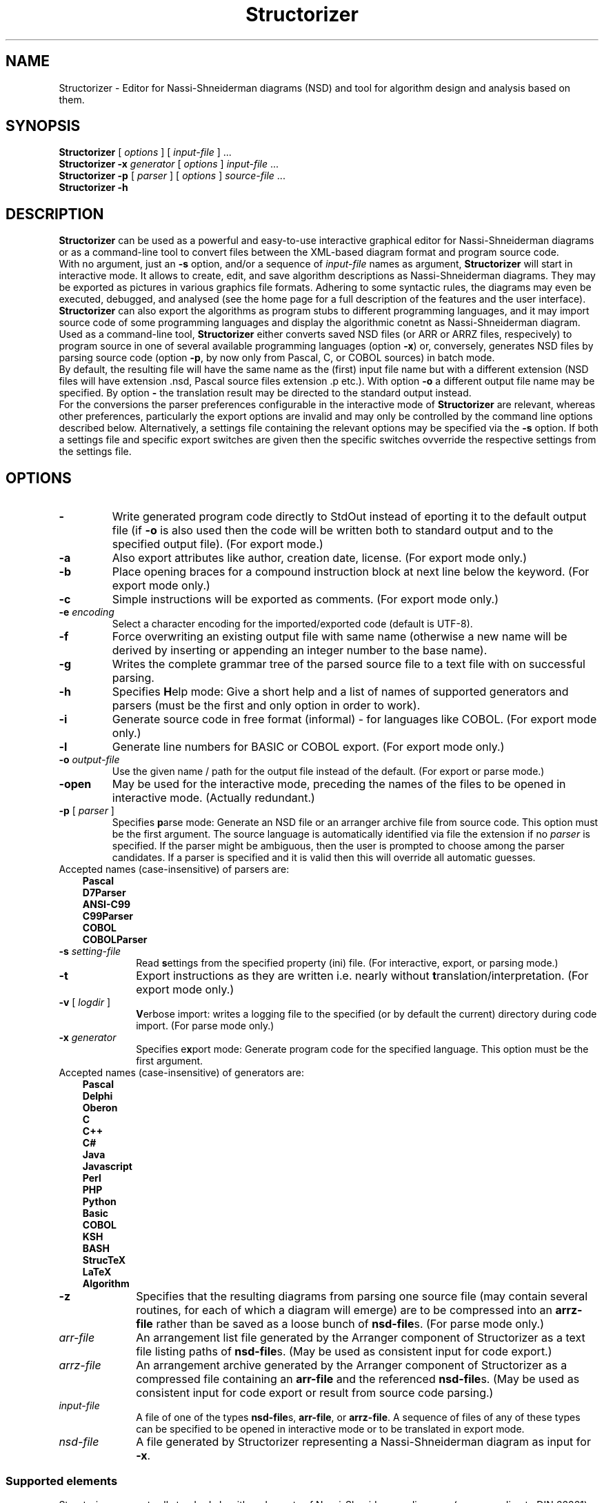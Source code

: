 .TH Structorizer 1 "7 August 2019" "version 3.29-13" "User's Manual"
.SH NAME
Structorizer \- Editor for Nassi-Shneiderman diagrams (NSD)
and tool for algorithm design and analysis based on them.
.SH SYNOPSIS
.B Structorizer
[ \fIoptions\fP ]
.RI "[ " input\-file " ] ..."
.br
.B Structorizer \-x \fIgenerator\fP
[ \fIoptions\fP ]
\fIinput\-file\fP ...
.br
.B Structorizer -p
[
.I parser
]
[
\fIoptions\fP
]
\fIsource\-file\fP ...
.br
.B Structorizer \-h
.br
.SH DESCRIPTION
\fBStructorizer\fP can be used as a powerful and easy-to-use interactive
graphical editor for Nassi-Shneiderman diagrams or as a command-line tool
to convert files between the XML-based diagram format and program source code.
.br
With no argument, just an \fB\-s\fP option, and/or a sequence of \fIinput\-file\fP
names as argument, \fBStructorizer\fP will start in interactive mode. It allows
to create, edit, and save algorithm descriptions as Nassi-Shneiderman diagrams.
They may be exported as pictures in various graphics file formats. Adhering to
some syntactic rules, the diagrams may even be executed, debugged, and analysed
(see the home page for a full description of the features and the user interface).
\fBStructorizer\fP can also export the algorithms as program stubs to different
programming languages, and it may import source code of some programming languages
and display the algorithmic conetnt as Nassi-Shneiderman diagram.
.br
Used as a command-line tool, \fBStructorizer\fP either converts saved NSD files
(or ARR or ARRZ files, respecively) to program source in one of several available
programming languages (option \fB\-x\fP) or, conversely, generates NSD files by
parsing source code (option \fB\-p\fP, by now only from Pascal, C, or COBOL sources)
in batch mode.
.br
By default, the resulting file will have the same name as the (first) input file name
but with a different extension (NSD files will have extension .nsd, Pascal source
files extension .p etc.). With option \fB\-o\fP a different output file name may be
specified. By option \fB\-\fP the translation result may be directed to the standard
output instead.
.br
For the conversions the parser preferences configurable in the interactive mode of
\fBStructorizer\fP are relevant, whereas other preferences, particularly the export
options are invalid and may only be controlled by the command line options described
below. Alternatively, a settings file containing the relevant options may be specified
via the \fB\-s\fP option. If both a settings file and specific export switches are
given then the specific switches ovverride the respective settings from the settings file.
.SH OPTIONS
.TP
\fB\-\fP
Write generated program code directly to StdOut instead of eporting it to the default
output file (if \fB-o\fP is also used then the code will be written both to standard
output and to the specified output file). (For export mode.)
.TP
.B \-a
Also export attributes like author, creation date, license. (For export mode only.)
.TP
.B \-b
Place opening braces for a compound instruction block at next line below the keyword. (For export mode only.)
.TP
.B \-c
Simple instructions will be exported as comments. (For export mode only.)
.TP
.BI \-e " encoding"
Select a character encoding for the imported/exported code (default is UTF-8).
.TP
.B \-f
Force overwriting an existing output file with same name (otherwise a new name
will be derived by inserting or appending an integer number to the base name).
.TP
.B \-g
Writes the complete grammar tree of the parsed source file to a text file with
on successful parsing.
.TP
.B \-h
Specifies \fBH\fPelp mode: Give a short help and a list of names of supported
generators and parsers (must be the first and only option in order to work).
.TP
.B \-i
Generate source code in free format (informal) - for languages like COBOL.
(For export mode only.)
.TP
.B \-l
Generate line numbers for BASIC or COBOL export. (For export mode only.)
.TP
.BI \-o " output\-file
Use the given name / path for the output file instead of the default.
(For export or parse mode.)
.TP
\fB\-open\fP
May be used for the interactive mode, preceding the names of the files to be
opened in interactive mode.
(Actually redundant.)
.TP
\fB\-p\fP [ \fIparser\fP ]
Specifies \fBp\fParse mode: Generate an NSD file or an arranger archive file from
source code. This option must be the first argument.
The source language is automatically identified via file the extension if no
\fIparser\fP is specified. If the parser might be ambiguous, then the user is
prompted to choose among the parser candidates. If a parser is specified and
it is valid then this will override all automatic guesses.
.TP 10
Accepted names (case-insensitive) of parsers are:
.RS 3
.B Pascal
.br
.B D7Parser
.br
.B "ANSI-C99"
.br
.B C99Parser
.br
.B COBOL
.br
.B COBOLParser
.RE
.TP
.BI \-s " setting\-file"
Read \fBs\fPettings from the specified property (ini) file. (For interactive,
export, or parsing mode.)
.TP
.B \-t
Export instructions as they are written i.e. nearly without \fBt\fPranslation/interpretation.
(For export mode only.)
.TP
\fB\-v\fP [ \fIlogdir\fP ]
\fBV\fPerbose import: writes a logging file to the specified (or by default the
current) directory during code import.
(For parse mode only.)
.TP
.BI \-x " generator"
Specifies e\fBx\fPport mode: Generate program code for the specified language.
This option must be the first argument.
.TP 10
Accepted names (case-insensitive) of generators are:
.RS 3
.B Pascal
.br
.B Delphi
.br
.B Oberon
.br
.B C
.br
.B "C++"
.br
.B C#
.br
.B Java
.br
.B Javascript
.br
.B Perl
.br
.B PHP
.br
.B Python
.br
.B Basic
.br
.B COBOL
.br
.B KSH
.br
.B BASH
.br
.B StrucTeX
.br
.B LaTeX
.br
.B Algorithm
.RE
.TP
\fB\-z\fP
Specifies that the resulting diagrams from parsing one source file (may contain
several routines, for each of which a diagram will emerge) are to be compressed
into an \fBarrz\-file\fP rather than be saved as a loose bunch of \fBnsd\-file\fPs.
(For parse mode only.)
.TP
.I arr\-file
An arrangement list file generated by the Arranger component of Structorizer
as a text file listing paths of \fBnsd\-file\fPs. (May be used as consistent input
for code export.)
.TP
.I arrz\-file
An arrangement archive generated by the Arranger component of Structorizer as a
compressed file containing an \fBarr\-file\fP and the referenced \fBnsd\-file\fPs.
(May be used as consistent input for code export or result from source code parsing.)
.TP
.I input\-file
A file of one of the types \fBnsd\-file\fPs, \fBarr\-file\fP, or \fBarrz\-file\fP.
A sequence of files of any of these types can be specified to be opened in interactive
mode or to be translated in export mode.
.TP
.I nsd\-file
A file generated by Structorizer representing a Nassi-Shneiderman diagram as input for \fB-x\fP.
.SS "Supported elements"
Structorizer supports all standard algorithm elements of Nassi-Shneiderman diagrams
(e.g. according to DIN 66261) including Parallel sections (i.e. instructions, alternatives,
case selections, FOOR loops - both as counting and as for-each or for-in loop -, WHILE loops,
REPEAT-UNTIL loops, endless loops, subroutine calls, exit jumps, and parallel sections).
Additionally it supports TRY/CATCH/FINALLY blocks.
.SH "SEE ALSO"
.TP
Website of Structorizer:
https://structorizer.fisch.lu/
.TP
User Guide:
https://help.structorizer.fisch.lu/index.php
.TP
Description of Nassi-Shneiderman diagrams
https://en.wikipedia.org/wiki/Nassi-Shneiderman_diagram
.SH AUTHORS
Bob Fisch and Kay Gürtzig
.SH CONTRIBUTORS
Rolf Schmidt and Simon Sobisch
